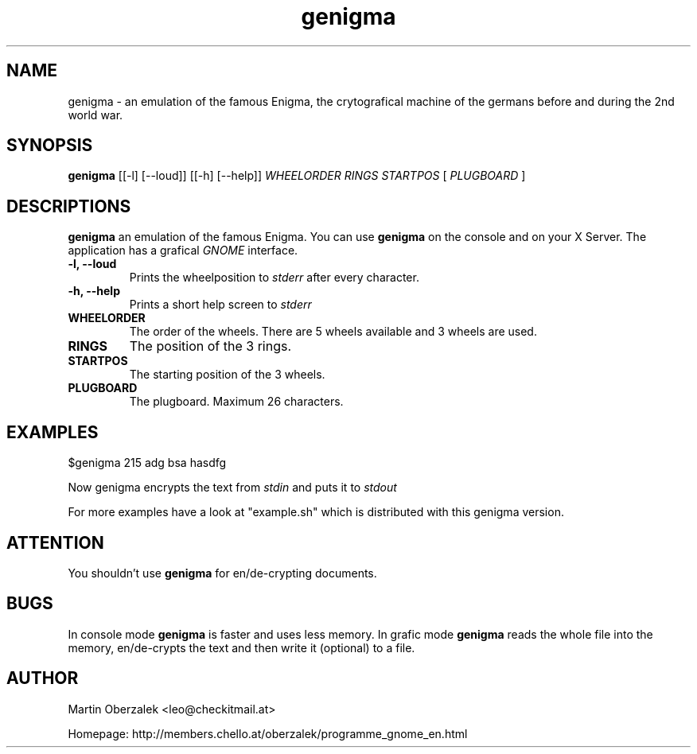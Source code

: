 .TH genigma "1"
.SH NAME
genigma \- an emulation of the famous Enigma, the crytografical machine of the germans before and during the 2nd world war.
.SH SYNOPSIS
.B genigma 
[[-l] [--loud]] [[-h] [--help]] 
.I WHEELORDER
.I RINGS
.I STARTPOS 
[
.I PLUGBOARD
]
.SH DESCRIPTIONS
.B genigma 
an emulation of the famous Enigma. You can use
.B genigma 
on the console and on your X Server. The application has a grafical 
.I GNOME 
interface.

.TP 
.B \-l, \-\-loud
Prints the wheelposition to 
.I stderr 
after every character.

.TP
.B \-h, \-\-help
Prints a short help screen to
.I stderr

.TP
.B WHEELORDER
The order of the wheels. There are 5 wheels available and 3 wheels are used.

.TP
.B RINGS
The position of the 3 rings.

.TP
.B STARTPOS
The starting position of the 3 wheels.

.TP
.B PLUGBOARD
The plugboard. Maximum 26 characters. 

.SH EXAMPLES
$genigma 215 adg bsa hasdfg
.P
Now genigma encrypts the text from 
.I stdin
and puts it to
.I stdout
.P
For more examples have a look at "example.sh" which is distributed with this genigma version.

.SH ATTENTION
You shouldn't use 
.B genigma
for en/de-crypting documents.

.SH BUGS
In console mode
.B genigma
is faster and uses less memory. In grafic mode
.B genigma
reads the whole file into the memory, en/de-crypts the text and then write it (optional) to a file.

.SH AUTHOR
Martin Oberzalek <leo@checkitmail.at>

Homepage: http://members.chello.at/oberzalek/programme_gnome_en.html

